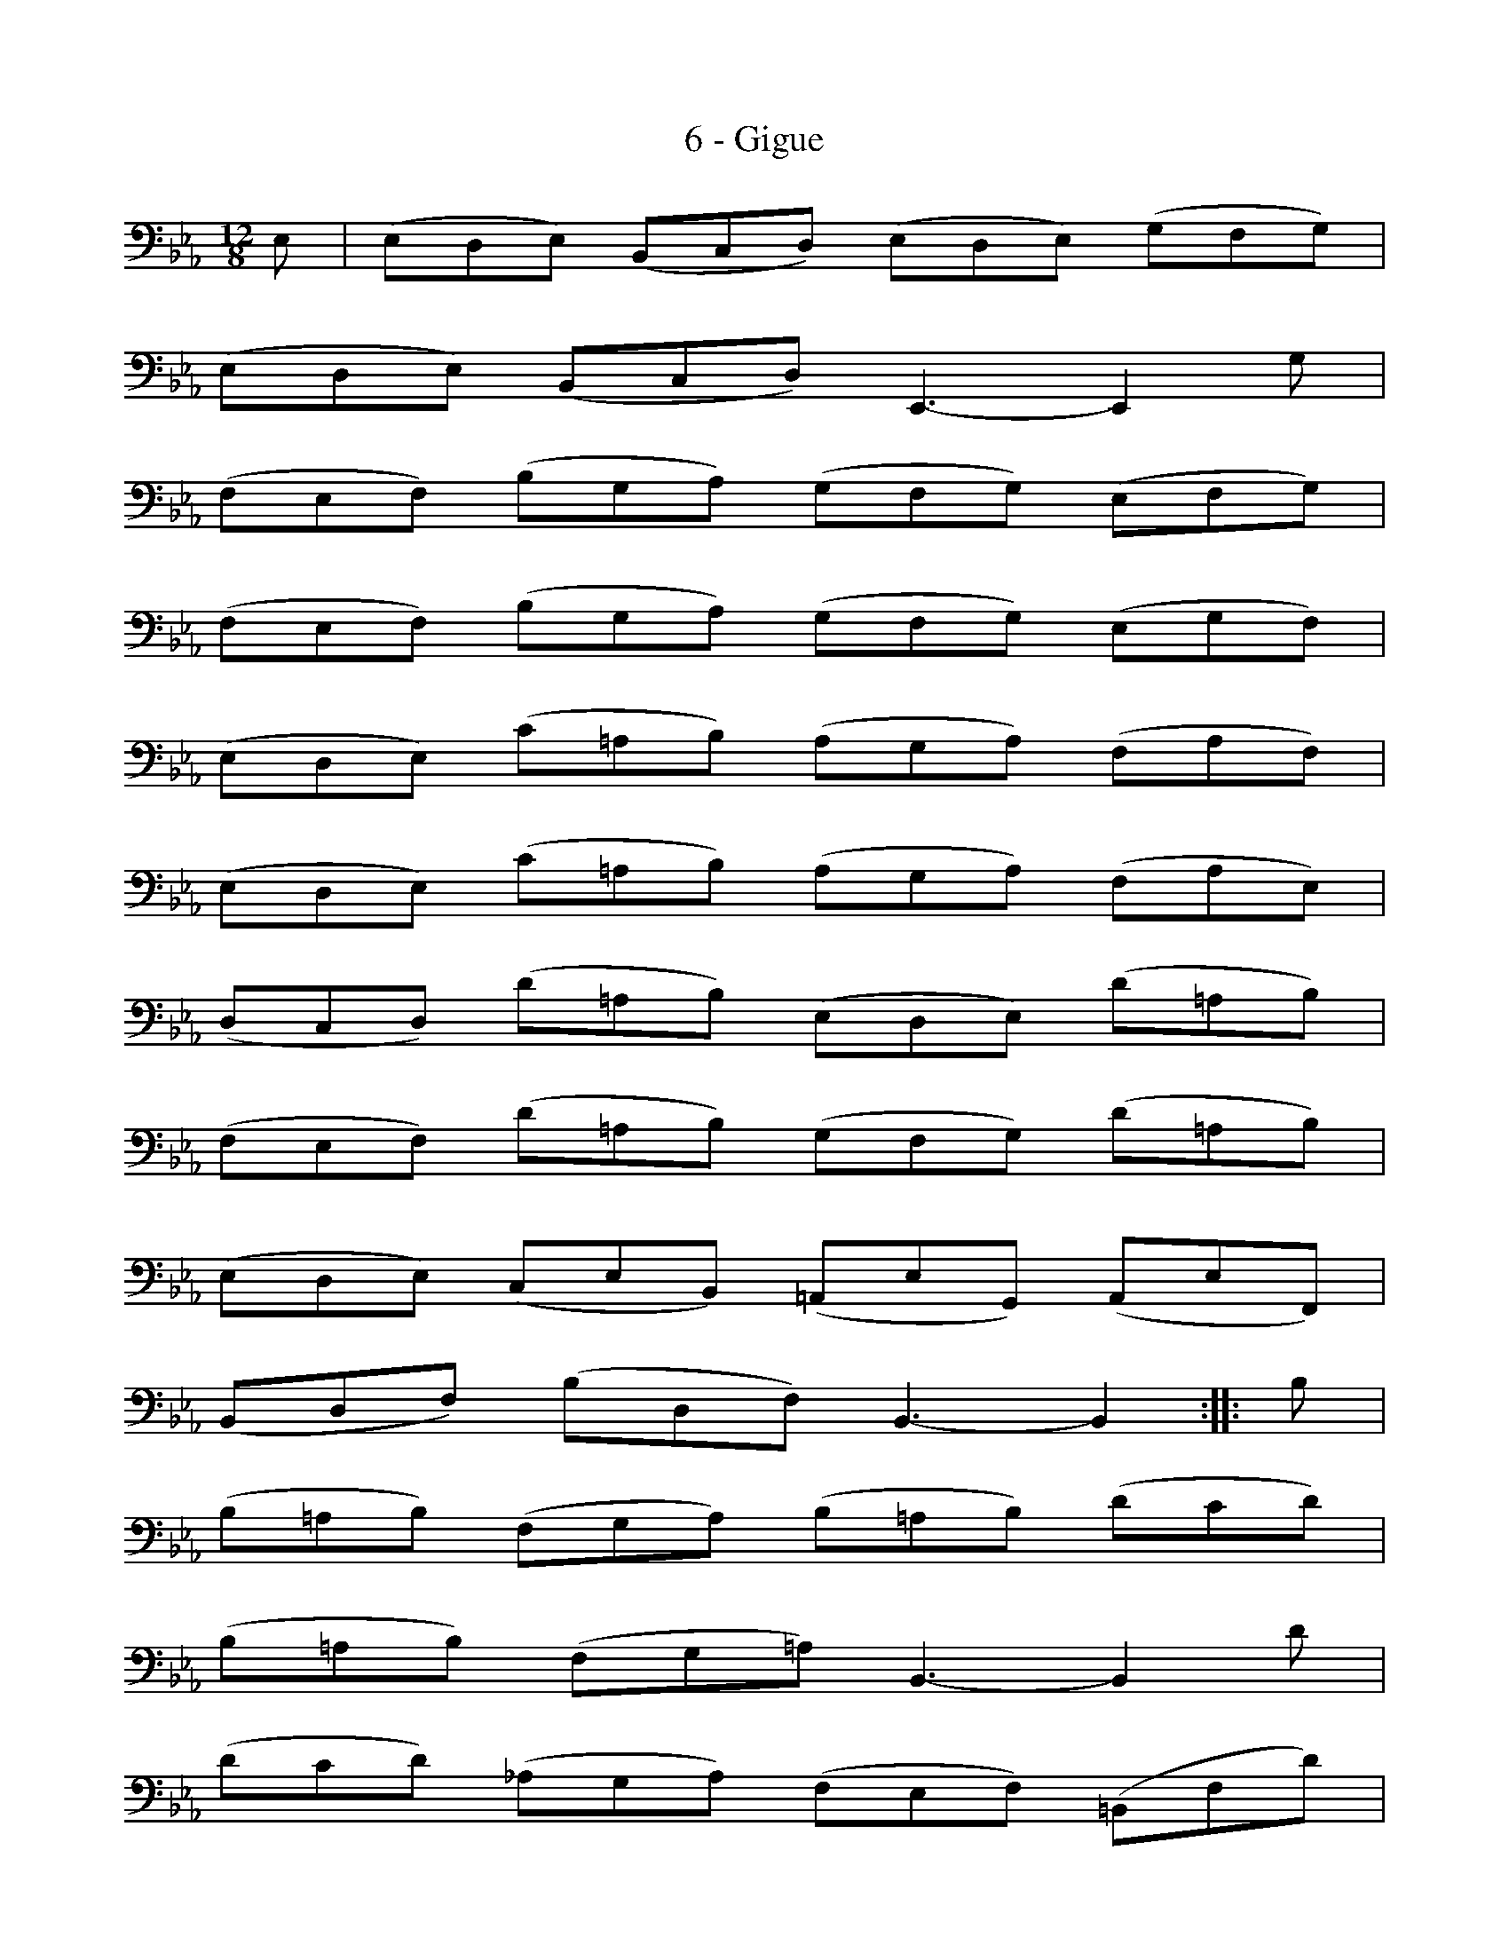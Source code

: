 X:1
T:6 - Gigue
%%%% C:Jean-Sébastien Bach
M:12/8
L:1/8
%Mabc Q:3/8=100
%%MIDI program 42 %% violoncelle
K:Eb clef=bass octave=-1
%% 1
E | (EDE) (B,CD) (EDE) (GFG) |
% 2
(EDE) (B,CD) E,3- E,2 G |
% 3
(FEF) (BGA) (GFG) (EFG) |$
%% 4
(FEF) (BGA) (GFG) (EGF) |
% 5
(EDE) (c=AB) (AGA) (FAF) |
% 6
(EDE) (c=AB) (AGA) (FAE) |$
% 7
(DCD) (d=AB) (EDE) (d=AB) |
%% 8
(FEF) (d=AB) (GFG) (d=AB) |
% 9
(EDE) (CEB,) (=A,EG,) (A,EF,) |$
% 10
(B,DF) (BDF) B,3- B,2 :||: B |
% 11
(B=AB) (FGA) (B=AB) (dcd) |
%% 12
(B=AB) (FG=A) B,3- B,2 d |$
% 13
(dcd) (_AGA) (FEF) (=B,Fd) |
% 14
(dcd) (AGA) (FEF) (=B,DF) |
% 15
(EDE) (CE_B,) (A,CF) (AcE) |$
%% 16
(DCD) (B,DA,) (G,B,E) (GBD) |
% 17
(CB,C) (A,CG,) (F,A,D) (FAC) |
% 18
(=B,DG) (=BdF) (EGc) (Gc=B) |$
%% 19
(c=Bc) (G=A=B) (cBc) (ede) |
% 20
(c=Bc) (EFG) (CE^F) (=AcA) |
% 21
(^F=Ac) (edc) (B=AG) (DG^F) |$
%% 22
(G^FG) (B^FG) (CB,C) (B^FG) |
% 23
(DCD) (B^FG) (EDE) (B^FG) |
% 24
(=AcG) (^Fc=E) (Dc=E) (^FcG) |$
%% 25
(=AcG) (^Fc=E) (Dc=E) (^FcD) |
% 26
(B=AG) (DG^F) (GDB,) G,2 E |
% 27
(EDE) (B,CD) (EDE) (GFG) |$
% 28
(EDE) (B,CD) E,3- E,2 G |
%% 29
(FEF) (BGA) (GFG) (EFG) |
% 30
(FEF) (BGA) (GFG) (EGA) |$
% 31
(BAB) (ec_d) (cBc) (ABc) |
%% 32
(BAB) (ec_d) (cBc) (ABc) |
% 33
(_GFG) (EDE) (CB,C) (=A,CE) |$
% 34
(_GFG) (EDE) (CB,C) (=A,CE) |
%% 35
(DCD) (B,D_A,) (G,B,E) (GB_D) |
% 36
(CB,C) (A,CG,) (F,A,=D) (FAC) |$
% 37
(B,A,B,) (G,B,F,) (=E,G,C) (=EGB,) |
% 38
(A,G,A,) (F,A,_E,) (D,F,B,) (DFA,) |
%% 39
(G,F,G,) (GDE) (A,G,A,) (GDE) |$
% 40
(B,A,B,) (GDE) (CB,C) (GDE) |
% 41
(AGA) (FAE) (DAC) (DAB,) |
% 42
(EGB) eG,B, E,3- E,2 !fermata!:|]$
%%%%%%%%%%%%%%%%

